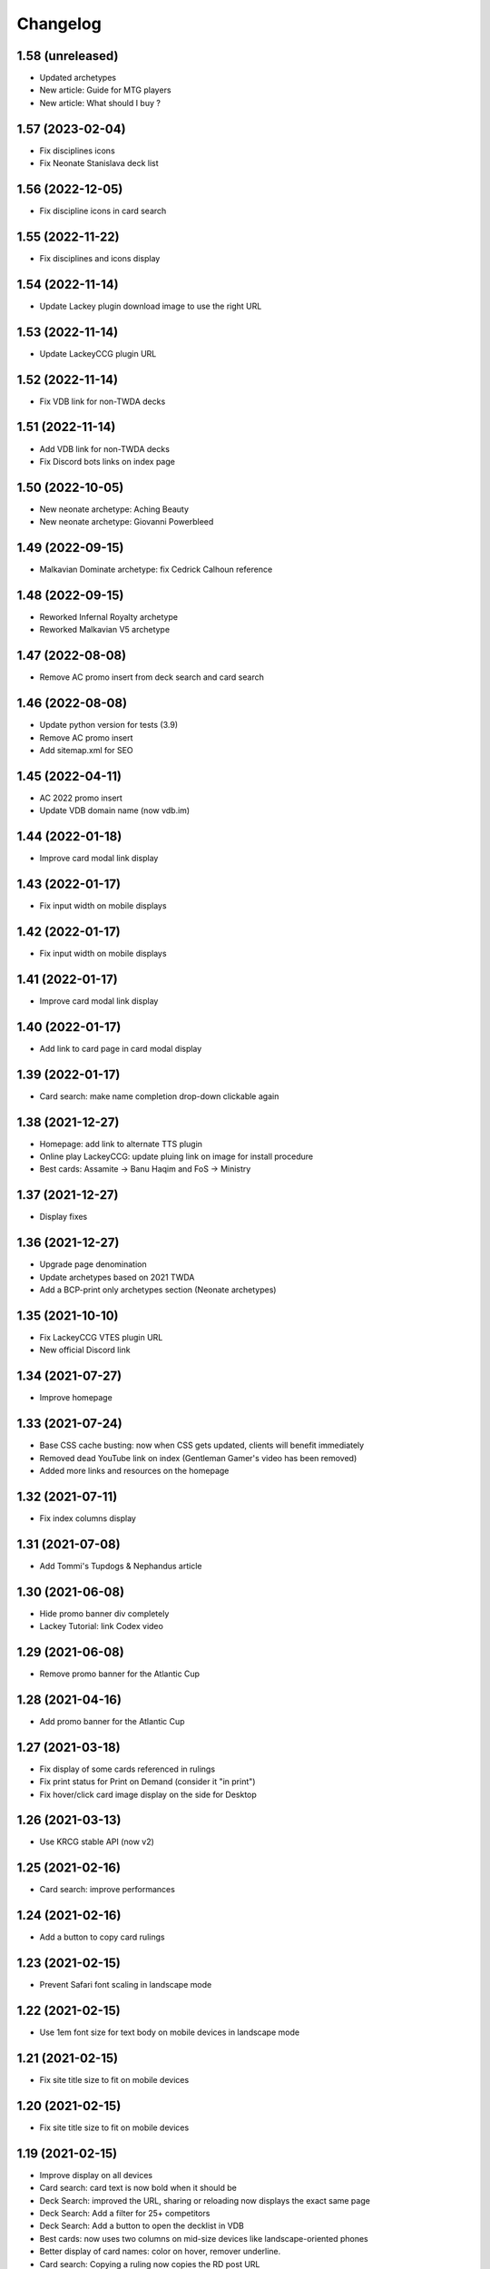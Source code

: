 Changelog
=========

1.58 (unreleased)
-----------------

- Updated archetypes
- New article: Guide for MTG players
- New article: What should I buy ?



1.57 (2023-02-04)
-----------------

- Fix disciplines icons
- Fix Neonate Stanislava deck list


1.56 (2022-12-05)
-----------------

- Fix discipline icons in card search


1.55 (2022-11-22)
-----------------

- Fix disciplines and icons display


1.54 (2022-11-14)
-----------------

- Update Lackey plugin download image to use the right URL


1.53 (2022-11-14)
-----------------

- Update LackeyCCG plugin URL


1.52 (2022-11-14)
-----------------

- Fix VDB link for non-TWDA decks


1.51 (2022-11-14)
-----------------

- Add VDB link for non-TWDA decks
- Fix Discord bots links on index page

1.50 (2022-10-05)
-----------------

- New neonate archetype: Aching Beauty
- New neonate archetype: Giovanni Powerbleed


1.49 (2022-09-15)
-----------------

- Malkavian Dominate archetype: fix Cedrick Calhoun reference


1.48 (2022-09-15)
-----------------

- Reworked Infernal Royalty archetype
- Reworked Malkavian V5 archetype


1.47 (2022-08-08)
-----------------

- Remove AC promo insert from deck search and card search


1.46 (2022-08-08)
-----------------

- Update python version for tests (3.9)
- Remove AC promo insert
- Add sitemap.xml for SEO

1.45 (2022-04-11)
-----------------

- AC 2022 promo insert
- Update VDB domain name (now vdb.im)


1.44 (2022-01-18)
-----------------

- Improve card modal link display


1.43 (2022-01-17)
-----------------

- Fix input width on mobile displays


1.42 (2022-01-17)
-----------------

- Fix input width on mobile displays


1.41 (2022-01-17)
-----------------

- Improve card modal link display


1.40 (2022-01-17)
-----------------

- Add link to card page in card modal display


1.39 (2022-01-17)
-----------------

- Card search: make name completion drop-down clickable again


1.38 (2021-12-27)
-----------------

- Homepage: add link to alternate TTS plugin
- Online play LackeyCCG: update pluing link on image for install procedure
- Best cards: Assamite -> Banu Haqim and FoS -> Ministry

1.37 (2021-12-27)
-----------------

- Display fixes


1.36 (2021-12-27)
-----------------

- Upgrade page denomination
- Update archetypes based on 2021 TWDA
- Add a BCP-print only archetypes section (Neonate archetypes)

1.35 (2021-10-10)
-----------------

- Fix LackeyCCG VTES plugin URL
- New official Discord link

1.34 (2021-07-27)
-----------------

- Improve homepage


1.33 (2021-07-24)
-----------------

- Base CSS cache busting: now when CSS gets updated, clients will benefit immediately
- Removed dead YouTube link on index (Gentleman Gamer's video has been removed)
- Added more links and resources on the homepage

1.32 (2021-07-11)
-----------------

- Fix index columns display


1.31 (2021-07-08)
-----------------

- Add Tommi's Tupdogs & Nephandus article


1.30 (2021-06-08)
-----------------

- Hide promo banner div completely
- Lackey Tutorial: link Codex video

1.29 (2021-06-08)
-----------------

- Remove promo banner for the Atlantic Cup


1.28 (2021-04-16)
-----------------

- Add promo banner for the Atlantic Cup


1.27 (2021-03-18)
-----------------

- Fix display of some cards referenced in rulings
- Fix print status for Print on Demand (consider it "in print")
- Fix hover/click card image display on the side for Desktop

1.26 (2021-03-13)
-----------------

- Use KRCG stable API (now v2)


1.25 (2021-02-16)
-----------------

- Card search: improve performances


1.24 (2021-02-16)
-----------------

- Add a button to copy card rulings


1.23 (2021-02-15)
-----------------

- Prevent Safari font scaling in landscape mode


1.22 (2021-02-15)
-----------------

- Use 1em font size for text body on mobile devices in landscape mode


1.21 (2021-02-15)
-----------------

- Fix site title size to fit on mobile devices


1.20 (2021-02-15)
-----------------

- Fix site title size to fit on mobile devices


1.19 (2021-02-15)
-----------------

- Improve display on all devices
- Card search: card text is now bold when it should be
- Deck Search: improved the URL, sharing or reloading now displays the exact same page
- Deck Search: Add a filter for 25+ competitors
- Deck Search: Add a button to open the decklist in VDB
- Best cards: now uses two columns on mid-size devices like landscape-oriented phones
- Better display of card names: color on hover, remover underline.
- Card search: Copying a ruling now copies the RD post URL
- Card search: Display card set images on click when available
- Home: Update Discord invites

1.18 (2020-12-31)
-----------------

- Card search: translate sets name


1.17 (2020-12-31)
-----------------

- Card search: display card set information


1.16 (2020-12-21)
-----------------

- Use KRCG API v2
- Display translated card images when available


1.15 (2020-12-14)
-----------------

- Translate Paul Jones' article


1.14 (2020-12-10)
-----------------

- Fixes on Paul Jones article


1.13 (2020-12-10)
-----------------

- Review: Paul Jones article


1.12 (2020-12-09)
-----------------

- More visible sponsor link
- Minor fix to translations
- Colored brand icons

1.11 (2020-12-09)
-----------------

- Use and display cards translations when on the non-english version of the site
- VTES-DB is now VDB (update link)
- Update links on home page, add FR-specific links

1.10 (2020-12-03)
-----------------

- Add Anson Groomming review


1.9 (2020-12-02)
----------------

- Minor card display fixes


1.8 (2020-12-02)
----------------

- Translation of Advanced Strategy Section


1.7 (2020-12-01)
----------------

- Removed decklist converter (now a KRCG command)


1.6 (2020-11-29)
----------------

- Include V5 guides and rulebook
- New Advanced Strategy section, 2 articles for proofreading


1.5 (2020-10-30)
----------------

- Fix online-play/LackeyCCG FR version


1.4 (2020-10-30)
----------------

- Card Search: Fix [POLITICAL ACTION] icon in card text (eg. Luna Giovanni)


1.3 (2020-10-21)
----------------

- Add the Bibliodèque
- Use clan icon consistently


1.2 (2020-10-17)
----------------

- Translate preconstructed deck guides


1.1 (2020-10-14)
----------------

- Fix decklist display for TWDA decks with no comment


1.0 (2020-10-13)
----------------

- Internationalisation is now active. First translation: French


0.22 (2020-09-08)
-----------------

- Online Play: Fix discord invite for TTS


0.21 (2020-09-08)
-----------------

- Online Play: Use the new "VTES for Indoor kids" plugin


0.20 (2020-08-04)
-----------------

- Online Play: Lackey section to host a game by IP


0.19 (2020-08-04)
-----------------

- Fix Pentex™ cards display
- Additional translations for the archetypes section


0.18 (2020-07-31)
-----------------

- Reference Corwin's video in Online play section
- Additional translations for the archetypes section


0.17 (2020-07-17)
-----------------

- Enabled Google Analytics
- Finished the FR Translation of the strategy section


0.16 (2020-07-17)
-----------------

- Online Play: LackeyCCG fix images


0.15 (2020-07-17)
-----------------

- Fix missing clan icons


0.14 (2020-07-17)
-----------------

- Online play: Reduce images size


0.13 (2020-07-16)
-----------------

- Fix best cards links
- Fix Ahrimanes page cards display

0.12 (2020-07-16)
-----------------

- Fix og image for social networks sharing


0.11 (2020-07-16)
-----------------

- Fix og image for social networks sharing


0.10 (2020-07-16)
-----------------

- Fix og image for social networks sharing


0.9 (2020-07-16)
----------------

- Fix og image for social networks sharing


0.8 (2020-07-16)
----------------

- Fix og tags for social networks sharing


0.7 (2020-07-16)
----------------

- Cleaner translations packaging


0.6 (2020-07-16)
----------------

- Fix translations packaging


0.5 (2020-07-16)
----------------

- Fix translations packaging


0.4 (2020-07-16)
----------------

- Fix translations packaging


0.3 (2020-07-16)
----------------

- Package name is now "codex_of_the_damned"


0.2 (2020-07-15)
----------------

- Card images are now hosted separately on images.krcg.org


0.1 (2020-07-15)
----------------

- First translated version
